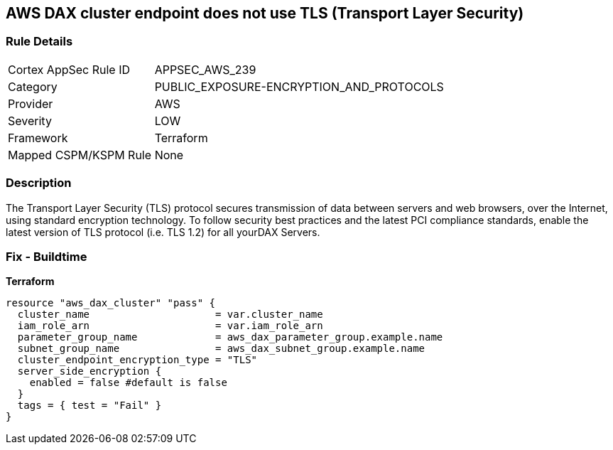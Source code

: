 == AWS DAX cluster endpoint does not use TLS (Transport Layer Security)


=== Rule Details

[cols="1,2"]
|===
|Cortex AppSec Rule ID |APPSEC_AWS_239
|Category |PUBLIC_EXPOSURE-ENCRYPTION_AND_PROTOCOLS
|Provider |AWS
|Severity |LOW
|Framework |Terraform
|Mapped CSPM/KSPM Rule |None
|===


=== Description 


The Transport Layer Security (TLS) protocol secures transmission of data between servers and web browsers, over the Internet, using standard encryption technology.
To follow security best practices and the latest PCI compliance standards, enable the latest version of TLS protocol (i.e.
TLS 1.2) for all yourDAX Servers.

=== Fix - Buildtime


*Terraform* 




[source,go]
----
resource "aws_dax_cluster" "pass" {
  cluster_name                     = var.cluster_name
  iam_role_arn                     = var.iam_role_arn
  parameter_group_name             = aws_dax_parameter_group.example.name
  subnet_group_name                = aws_dax_subnet_group.example.name
  cluster_endpoint_encryption_type = "TLS"
  server_side_encryption {
    enabled = false #default is false
  }
  tags = { test = "Fail" }
}
----
